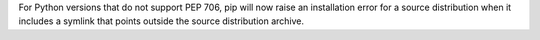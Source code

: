For Python versions that do not support PEP 706, pip will now raise an installation error for a
source distribution when it includes a symlink that points outside the source distribution archive.
